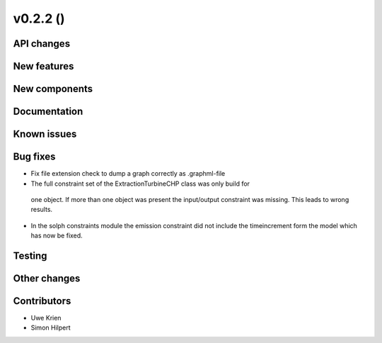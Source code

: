 v0.2.2 ()
++++++++++++++++++++++++++


API changes
###########



New features
############



New components
##############



Documentation
#############


Known issues
############


Bug fixes
#########

* Fix file extension check to dump a graph correctly as .graphml-file
* The full constraint set of the ExtractionTurbineCHP class was only build for
 one object. If more than one object was present the input/output constraint
 was missing. This leads to wrong results.
* In the solph constraints module the emission constraint did not include
  the timeincrement form the model which has now be fixed.

Testing
#######


Other changes
#############


Contributors
############

* Uwe Krien
* Simon Hilpert
